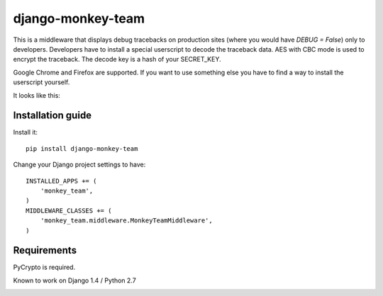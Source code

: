 ===========================
    django-monkey-team
===========================

This is a middleware that displays debug tracebacks on production sites (where
you would have `DEBUG = False`) only to developers. Developers have to install a
special userscript to decode the traceback data. AES with CBC mode is used to
encrypt the traceback. The decode key is a hash of your SECRET_KEY.

Google Chrome and Firefox are supported. If you want to use something else you
have to find a way to install the userscript yourself.

It looks like this: |monkey-dispatch|

.. |monkey-dispatch| image:: https://github.com/ionelmc/django-monkey-team/raw/master/docs/monkey-dispatch.png

Installation guide
==================

Install it::

    pip install django-monkey-team

Change your Django project settings to have::

    INSTALLED_APPS += (
        'monkey_team',
    )
    MIDDLEWARE_CLASSES += (
        'monkey_team.middleware.MonkeyTeamMiddleware',
    )



Requirements
============

PyCrypto is required.

Known to work on Django 1.4 / Python 2.7

|status|_

.. |status| image:: http://travis-ci.org/ionelmc/django-monkey-team.png
.. _status: http://travis-ci.org/ionelmc/django-monkey-team
